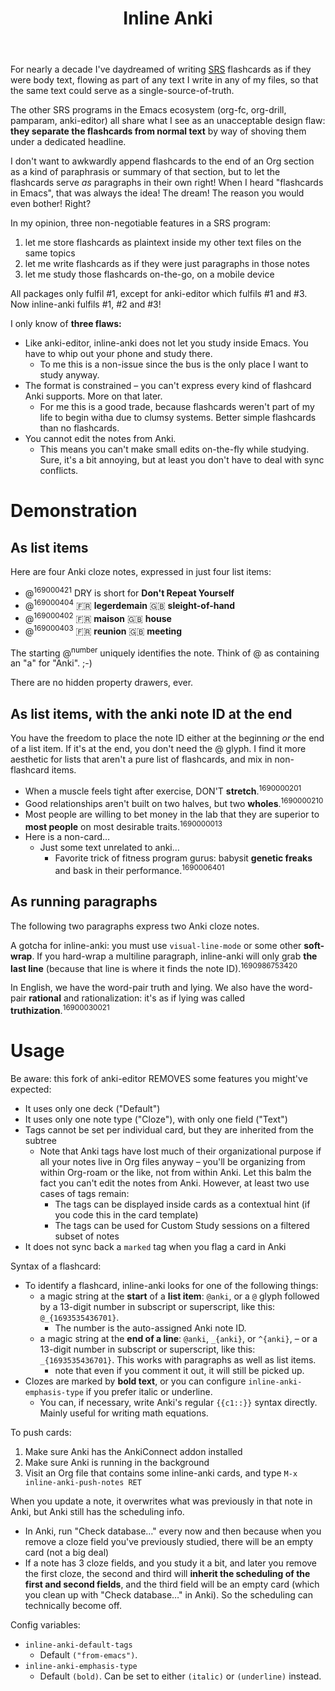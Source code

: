 #+TITLE: Inline Anki

For nearly a decade I've daydreamed of writing [[https://en.wikipedia.org/wiki/Spaced_repetition#Software][SRS]] flashcards as if they were body text, flowing as part of any text I write in any of my files, so that the same text could serve as a single-source-of-truth.

The other SRS programs in the Emacs ecosystem (org-fc, org-drill, pamparam, anki-editor) all share what I see as an unacceptable design flaw: *they separate the flashcards from normal text* by way of shoving them under a dedicated headline.

I don't want to awkwardly append flashcards to the end of an Org section as a kind of paraphrasis or summary of that section, but to let the flashcards serve /as/ paragraphs in their own right!  When I heard "flashcards in Emacs", that was always the idea!  The dream!  The reason you would even bother!  Right?

In my opinion, three non-negotiable features in a SRS program:

1. let me store flashcards as plaintext inside my other text files on the same topics
2. let me write flashcards as if they were just paragraphs in those notes
3. let me study those flashcards on-the-go, on a mobile device

All packages only fulfil #1, except for anki-editor which fulfils #1 and #3.  Now inline-anki fulfils #1, #2 and #3!

I only know of *three flaws:*

- Like anki-editor, inline-anki does not let you study inside Emacs.  You have to whip out your phone and study there.
  - To me this is a non-issue since the bus is the only place I want to study anyway.
- The format is constrained -- you can't express every kind of flashcard Anki supports.  More on that later.
  - For me this is a good trade, because flashcards weren't part of my life to begin witha due to clumsy systems.   Better simple flashcards than no flashcards.
- You cannot edit the notes from Anki.
  - This means you can't make small edits on-the-fly while studying.  Sure, it's a bit annoying, but at least you don't have to deal with sync conflicts.

* Demonstration
** As list items
Here are four Anki cloze notes, expressed in just four list items:

- @^{169000421} DRY is short for *Don't Repeat Yourself*
- @^{169000404} 🇫🇷 *legerdemain*  🇬🇧 *sleight-of-hand*
- @^{169000402} 🇫🇷 *maison*  🇬🇧 *house*
- @^{169000403} 🇫🇷 *reunion*  🇬🇧 *meeting*

The starting @^{number} uniquely identifies the note.  Think of @ as containing an "a" for "Anki". ;-)

There are no hidden property drawers, ever.

** As list items, with the anki note ID at the end
You have the freedom to place the note ID either at the beginning /or/ the end of a list item.  If it's at the end, you don't need the @ glyph.  I find it more aesthetic for lists that aren't a pure list of flashcards, and mix in non-flashcard items.

- When a muscle feels tight after exercise, DON'T *stretch*.^{1690000201}
- Good relationships aren't built on two halves, but two *wholes*.^{1690000210}
- Most people are willing to bet money in the lab that they are superior to *most people* on most desirable traits.^{1690000013}
- Here is a non-card...
  - Just some text unrelated to anki...
    - Favorite trick of fitness program gurus: babysit *genetic freaks* and bask in their performance.^{1690006401}
  
** As running paragraphs
The following two paragraphs express two Anki cloze notes.

A gotcha for inline-anki: you must use =visual-line-mode= or some other *soft-wrap*.  If you hard-wrap a multiline paragraph, inline-anki will only grab *the last line* (because that line is where it finds the note ID).^{1690986753420}

In English, we have the word-pair truth and lying.  We also have the word-pair *rational* and rationalization: it's as if lying was called *truthization*.^{16900030021}

** As drawers (for multiline flashcards) :noexport:
One Anki note can be found below.  If you're reading this in a browser, note that this is source Org syntax; normally when exporting to HTML, the drawer boundaries disappear.

: :anki-169232020:
: TODO
: :end:

* Usage

Be aware: this fork of anki-editor REMOVES some features you might've expected:

- It uses only one deck ("Default")
- It uses only one note type ("Cloze"), with only one field ("Text")
- Tags cannot be set per individual card, but they are inherited from the subtree
  - Note that Anki tags have lost much of their organizational purpose if all your notes live in Org files anyway -- you'll be organizing from within Org-roam or the like, not from within Anki.  Let this balm the fact you can't edit the notes from Anki.  However, at least two use cases of tags remain:
    - The tags can be displayed inside cards as a contextual hint (if you code this in the card template)
    - The tags can be used for Custom Study sessions on a filtered subset of notes
- It does not sync back a =marked= tag when you flag a card in Anki

Syntax of a flashcard:

- To identify a flashcard, inline-anki looks for one of the following things:
  - a magic string at the *start* of a *list item*: =@anki=, or a =@= glyph followed by a 13-digit number in subscript or superscript, like this: =@_{1693535436701}=.
    - The number is the auto-assigned Anki note ID.
  - a magic string at the *end of a line*: =@anki=, =_{anki}=, or =^{anki}=, -- or a 13-digit number in subscript or superscript, like this: =_{1693535436701}=.  This works with paragraphs as well as list items.
    - note that even if you comment it out, it will still be picked up.
- Clozes are marked by *bold text*, or you can configure =inline-anki-emphasis-type= if you prefer italic or underline.
  - You can, if necessary, write Anki's regular ={{c1::}}= syntax directly.  Mainly useful for writing math equations.
#  - a drawer named =:anki:=, which is renamed to something like =:anki-16900001:= when the Anki note ID has been assigned.

To push cards:

1. Make sure Anki has the AnkiConnect addon installed
2. Make sure Anki is running in the background
3. Visit an Org file that contains some inline-anki cards, and type =M-x inline-anki-push-notes RET=

When you update a note, it overwrites what was previously in that note in Anki, but Anki still has the scheduling info.
- In Anki, run "Check database..." every now and then because when you remove a cloze field you've previously studied, there will be an empty card (not a big deal)
- If a note has 3 cloze fields, and you study it a bit, and later you remove the first cloze, the second and third will *inherit the scheduling of the first and second fields*, and the third field will be an empty card (which you clean up with "Check database..." in Anki).  So the scheduling can technically become off.

Config variables:

- =inline-anki-default-tags=
  - Default =("from-emacs")=.
- =inline-anki-emphasis-type=
  - Default =(bold)=.  Can be set to either =(italic)= or =(underline)= instead.

